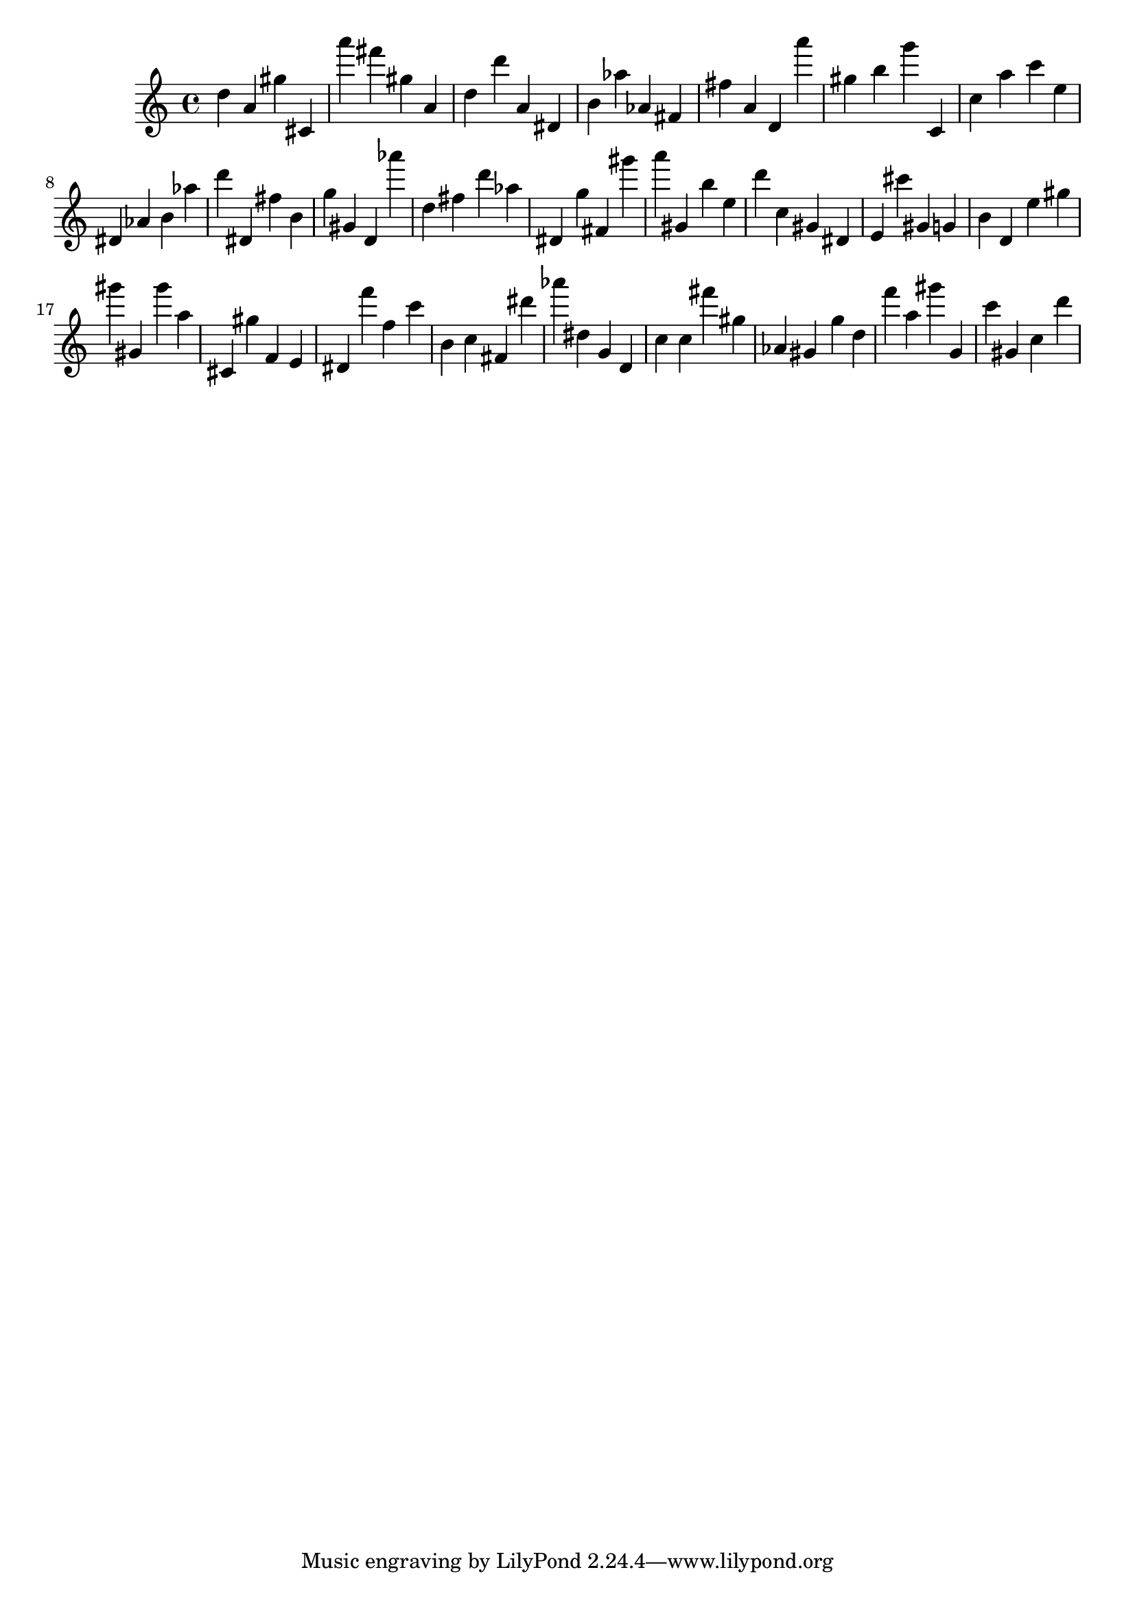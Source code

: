 \version "2.18.2"
\score {

{
\clef treble
d'' a' gis'' cis' a''' fis''' gis'' a' d'' d''' a' dis' b' as'' as' fis' fis'' a' d' a''' gis'' b'' g''' c' c'' a'' c''' e'' dis' as' b' as'' d''' dis' fis'' b' g'' gis' d' as''' d'' fis'' d''' as'' dis' g'' fis' gis''' a''' gis' b'' e'' d''' c'' gis' dis' e' cis''' gis' g' b' d' e'' gis'' gis''' gis' gis''' a'' cis' gis'' f' e' dis' f''' f'' c''' b' c'' fis' dis''' as''' dis'' g' d' c'' c'' fis''' gis'' as' gis' g'' d'' f''' a'' gis''' g' c''' gis' c'' d''' 
}

 \midi { }
 \layout { }
}